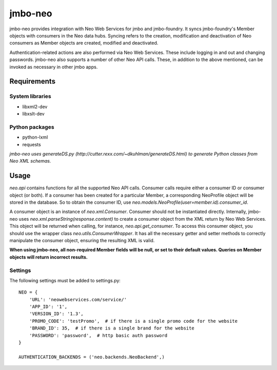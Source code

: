 jmbo-neo
========

jmbo-neo provides integration with Neo Web Services for jmbo and jmbo-foundry. It syncs jmbo-foundry's Member objects with consumers
in the Neo data hubs. Syncing refers to the creation, modification and deactivation of Neo consumers as Member objects are created, modified
and deactivated.

Authentication-related actions are also performed via Neo Web Services. These include logging in and out and changing passwords. jmbo-neo also
supports a number of other Neo API calls. These, in addition to the above mentioned, can be invoked as necessary in other jmbo apps.

Requirements
------------

System libraries
****************
- libxml2-dev
- libxslt-dev

Python packages
***************
- python-lxml
- requests

*jmbo-neo uses generateDS.py (http://cutter.rexx.com/~dkuhlman/generateDS.html) to generate Python classes from Neo XML schemas.*

Usage
-----

`neo.api` contains functions for all the supported Neo API calls. Consumer calls require either a consumer ID or consumer object (or both).
If a consumer has been created for a particular Member, a corresponding NeoProfile object will be stored in the database. So to obtain the
consumer ID, use `neo.models.NeoProfile(user=member.id).consumer_id`.

A consumer object is an instance of `neo.xml.Consumer`. Consumer should not be instantiated directly. Internally, jmbo-neo uses `neo.xml.parseString(response.content)`
to create a consumer object from the XML return by Neo Web Services. This object will be returned when calling, for instance, `neo.api.get_consumer`.
To access this consumer object, you should use the wrapper class `neo.utils.ConsumerWrapper`. It has all the necessary getter and setter methods to correctly
manipulate the consumer object, ensuring the resulting XML is valid.

**When using jmbo-neo, all non-required Member fields will be null, or set to their default values. Queries on Member objects
will return incorrect results.**

Settings
********
The following settings must be added to settings.py:
::
    NEO = {
        'URL': 'neowebservices.com/service/'
        'APP_ID': '1',
        'VERSION_ID': '1.3',
        'PROMO_CODE': 'testPromo',  # if there is a single promo code for the website
        'BRAND_ID': 35,  # if there is a single brand for the website
        'PASSWORD': 'password',  # http basic auth password
    }

    AUTHENTICATION_BACKENDS = ('neo.backends.NeoBackend',)